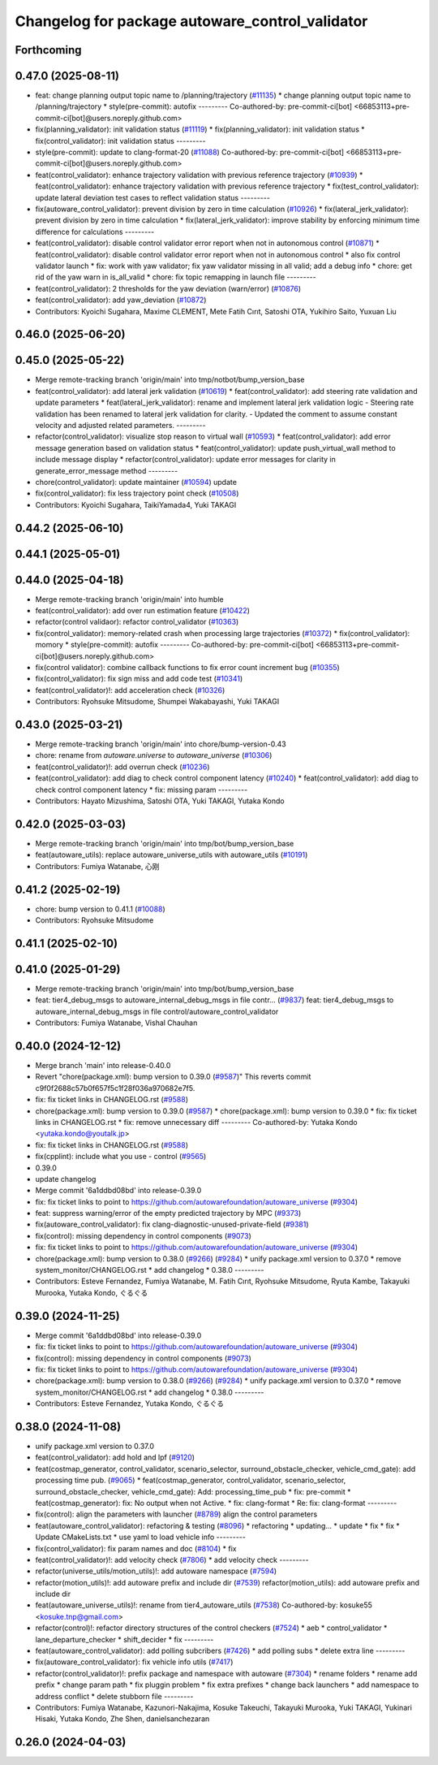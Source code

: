 ^^^^^^^^^^^^^^^^^^^^^^^^^^^^^^^^^^^^^^^^^^^^^^^^
Changelog for package autoware_control_validator
^^^^^^^^^^^^^^^^^^^^^^^^^^^^^^^^^^^^^^^^^^^^^^^^

Forthcoming
-----------

0.47.0 (2025-08-11)
-------------------
* feat: change planning output topic name to /planning/trajectory (`#11135 <https://github.com/autowarefoundation/autoware_universe/issues/11135>`_)
  * change planning output topic name to /planning/trajectory
  * style(pre-commit): autofix
  ---------
  Co-authored-by: pre-commit-ci[bot] <66853113+pre-commit-ci[bot]@users.noreply.github.com>
* fix(planning_validator): init validation status (`#11119 <https://github.com/autowarefoundation/autoware_universe/issues/11119>`_)
  * fix(planning_validator): init validation status
  * fix(control_validator): init validation status
  ---------
* style(pre-commit): update to clang-format-20 (`#11088 <https://github.com/autowarefoundation/autoware_universe/issues/11088>`_)
  Co-authored-by: pre-commit-ci[bot] <66853113+pre-commit-ci[bot]@users.noreply.github.com>
* feat(control_validator): enhance trajectory validation with previous reference trajectory (`#10939 <https://github.com/autowarefoundation/autoware_universe/issues/10939>`_)
  * feat(control_validator): enhance trajectory validation with previous reference trajectory
  * fix(test_control_validator): update lateral deviation test cases to reflect validation status
  ---------
* fix(autoware_control_validator): prevent division by zero in time calculation (`#10926 <https://github.com/autowarefoundation/autoware_universe/issues/10926>`_)
  * fix(lateral_jerk_validator): prevent division by zero in time calculation
  * fix(lateral_jerk_validator): improve stability by enforcing minimum time difference for calculations
  ---------
* feat(control_validator): disable control validator error report when not in autonomous control (`#10871 <https://github.com/autowarefoundation/autoware_universe/issues/10871>`_)
  * feat(control_validator): disable control validator error report when not in autonomous control
  * also fix control validator launch
  * fix: work with yaw validator; fix yaw validator missing in all valid; add a debug info
  * chore: get rid of the yaw warn in is_all_valid
  * chore: fix topic remapping in launch file
  ---------
* feat(control_validator): 2 thresholds for the yaw deviation (warn/error) (`#10876 <https://github.com/autowarefoundation/autoware_universe/issues/10876>`_)
* feat(control_validator): add yaw_deviation (`#10872 <https://github.com/autowarefoundation/autoware_universe/issues/10872>`_)
* Contributors: Kyoichi Sugahara, Maxime CLEMENT, Mete Fatih Cırıt, Satoshi OTA, Yukihiro Saito, Yuxuan Liu

0.46.0 (2025-06-20)
-------------------

0.45.0 (2025-05-22)
-------------------
* Merge remote-tracking branch 'origin/main' into tmp/notbot/bump_version_base
* feat(control_validator): add lateral jerk validation (`#10619 <https://github.com/autowarefoundation/autoware_universe/issues/10619>`_)
  * feat(control_validator): add steering rate validation and update parameters
  * feat(lateral_jerk_validator): rename and implement lateral jerk validation logic
  - Steering rate validation has been renamed to lateral jerk validation for clarity.
  - Updated the comment to assume constant velocity and adjusted related parameters.
  ---------
* refactor(control_validator): visualize stop reason to virtual wall (`#10593 <https://github.com/autowarefoundation/autoware_universe/issues/10593>`_)
  * feat(control_validator): add error message generation based on validation status
  * feat(control_validator): update push_virtual_wall method to include message display
  * refactor(control_validator): update error messages for clarity in generate_error_message method
  ---------
* chore(control_validator): update maintainer (`#10594 <https://github.com/autowarefoundation/autoware_universe/issues/10594>`_)
  update
* fix(control_validator): fix less trajectory point check (`#10508 <https://github.com/autowarefoundation/autoware_universe/issues/10508>`_)
* Contributors: Kyoichi Sugahara, TaikiYamada4, Yuki TAKAGI

0.44.2 (2025-06-10)
-------------------

0.44.1 (2025-05-01)
-------------------

0.44.0 (2025-04-18)
-------------------
* Merge remote-tracking branch 'origin/main' into humble
* feat(control_validator): add over run estimation feature (`#10422 <https://github.com/autowarefoundation/autoware_universe/issues/10422>`_)
* refactor(control validaor): refactor control_validator (`#10363 <https://github.com/autowarefoundation/autoware_universe/issues/10363>`_)
* fix(control_validator): memory-related crash when processing large trajectories (`#10372 <https://github.com/autowarefoundation/autoware_universe/issues/10372>`_)
  * fix(control_validator): momory
  * style(pre-commit): autofix
  ---------
  Co-authored-by: pre-commit-ci[bot] <66853113+pre-commit-ci[bot]@users.noreply.github.com>
* fix(control validator): combine callback functions to fix error count increment bug (`#10355 <https://github.com/autowarefoundation/autoware_universe/issues/10355>`_)
* fix(control_validator): fix sign miss and add code test (`#10341 <https://github.com/autowarefoundation/autoware_universe/issues/10341>`_)
* feat(control_validator)!: add acceleration check (`#10326 <https://github.com/autowarefoundation/autoware_universe/issues/10326>`_)
* Contributors: Ryohsuke Mitsudome, Shumpei Wakabayashi, Yuki TAKAGI

0.43.0 (2025-03-21)
-------------------
* Merge remote-tracking branch 'origin/main' into chore/bump-version-0.43
* chore: rename from `autoware.universe` to `autoware_universe` (`#10306 <https://github.com/autowarefoundation/autoware_universe/issues/10306>`_)
* feat(control_validator)!: add overrun check (`#10236 <https://github.com/autowarefoundation/autoware_universe/issues/10236>`_)
* feat(control_validator): add diag to check control component latency (`#10240 <https://github.com/autowarefoundation/autoware_universe/issues/10240>`_)
  * feat(control_validator): add diag to check control component latency
  * fix: missing param
  ---------
* Contributors: Hayato Mizushima, Satoshi OTA, Yuki TAKAGI, Yutaka Kondo

0.42.0 (2025-03-03)
-------------------
* Merge remote-tracking branch 'origin/main' into tmp/bot/bump_version_base
* feat(autoware_utils): replace autoware_universe_utils with autoware_utils  (`#10191 <https://github.com/autowarefoundation/autoware_universe/issues/10191>`_)
* Contributors: Fumiya Watanabe, 心刚

0.41.2 (2025-02-19)
-------------------
* chore: bump version to 0.41.1 (`#10088 <https://github.com/autowarefoundation/autoware_universe/issues/10088>`_)
* Contributors: Ryohsuke Mitsudome

0.41.1 (2025-02-10)
-------------------

0.41.0 (2025-01-29)
-------------------
* Merge remote-tracking branch 'origin/main' into tmp/bot/bump_version_base
* feat:  tier4_debug_msgs to autoware_internal_debug_msgs in file contr… (`#9837 <https://github.com/autowarefoundation/autoware_universe/issues/9837>`_)
  feat:  tier4_debug_msgs to autoware_internal_debug_msgs in file control/autoware_control_validator
* Contributors: Fumiya Watanabe, Vishal Chauhan

0.40.0 (2024-12-12)
-------------------
* Merge branch 'main' into release-0.40.0
* Revert "chore(package.xml): bump version to 0.39.0 (`#9587 <https://github.com/autowarefoundation/autoware_universe/issues/9587>`_)"
  This reverts commit c9f0f2688c57b0f657f5c1f28f036a970682e7f5.
* fix: fix ticket links in CHANGELOG.rst (`#9588 <https://github.com/autowarefoundation/autoware_universe/issues/9588>`_)
* chore(package.xml): bump version to 0.39.0 (`#9587 <https://github.com/autowarefoundation/autoware_universe/issues/9587>`_)
  * chore(package.xml): bump version to 0.39.0
  * fix: fix ticket links in CHANGELOG.rst
  * fix: remove unnecessary diff
  ---------
  Co-authored-by: Yutaka Kondo <yutaka.kondo@youtalk.jp>
* fix: fix ticket links in CHANGELOG.rst (`#9588 <https://github.com/autowarefoundation/autoware_universe/issues/9588>`_)
* fix(cpplint): include what you use - control (`#9565 <https://github.com/autowarefoundation/autoware_universe/issues/9565>`_)
* 0.39.0
* update changelog
* Merge commit '6a1ddbd08bd' into release-0.39.0
* fix: fix ticket links to point to https://github.com/autowarefoundation/autoware_universe (`#9304 <https://github.com/autowarefoundation/autoware_universe/issues/9304>`_)
* feat: suppress warning/error of the empty predicted trajectory by MPC (`#9373 <https://github.com/autowarefoundation/autoware_universe/issues/9373>`_)
* fix(autoware_control_validator): fix clang-diagnostic-unused-private-field (`#9381 <https://github.com/autowarefoundation/autoware_universe/issues/9381>`_)
* fix(control): missing dependency in control components (`#9073 <https://github.com/autowarefoundation/autoware_universe/issues/9073>`_)
* fix: fix ticket links to point to https://github.com/autowarefoundation/autoware_universe (`#9304 <https://github.com/autowarefoundation/autoware_universe/issues/9304>`_)
* chore(package.xml): bump version to 0.38.0 (`#9266 <https://github.com/autowarefoundation/autoware_universe/issues/9266>`_) (`#9284 <https://github.com/autowarefoundation/autoware_universe/issues/9284>`_)
  * unify package.xml version to 0.37.0
  * remove system_monitor/CHANGELOG.rst
  * add changelog
  * 0.38.0
  ---------
* Contributors: Esteve Fernandez, Fumiya Watanabe, M. Fatih Cırıt, Ryohsuke Mitsudome, Ryuta Kambe, Takayuki Murooka, Yutaka Kondo, ぐるぐる

0.39.0 (2024-11-25)
-------------------
* Merge commit '6a1ddbd08bd' into release-0.39.0
* fix: fix ticket links to point to https://github.com/autowarefoundation/autoware_universe (`#9304 <https://github.com/autowarefoundation/autoware_universe/issues/9304>`_)
* fix(control): missing dependency in control components (`#9073 <https://github.com/autowarefoundation/autoware_universe/issues/9073>`_)
* fix: fix ticket links to point to https://github.com/autowarefoundation/autoware_universe (`#9304 <https://github.com/autowarefoundation/autoware_universe/issues/9304>`_)
* chore(package.xml): bump version to 0.38.0 (`#9266 <https://github.com/autowarefoundation/autoware_universe/issues/9266>`_) (`#9284 <https://github.com/autowarefoundation/autoware_universe/issues/9284>`_)
  * unify package.xml version to 0.37.0
  * remove system_monitor/CHANGELOG.rst
  * add changelog
  * 0.38.0
  ---------
* Contributors: Esteve Fernandez, Yutaka Kondo, ぐるぐる

0.38.0 (2024-11-08)
-------------------
* unify package.xml version to 0.37.0
* feat(control_validator): add hold and lpf (`#9120 <https://github.com/autowarefoundation/autoware_universe/issues/9120>`_)
* feat(costmap_generator, control_validator, scenario_selector, surround_obstacle_checker, vehicle_cmd_gate): add processing time pub. (`#9065 <https://github.com/autowarefoundation/autoware_universe/issues/9065>`_)
  * feat(costmap_generator, control_validator, scenario_selector, surround_obstacle_checker, vehicle_cmd_gate): Add: processing_time_pub
  * fix: pre-commit
  * feat(costmap_generator): fix: No output when not Active.
  * fix: clang-format
  * Re: fix: clang-format
  ---------
* fix(control): align the parameters with launcher (`#8789 <https://github.com/autowarefoundation/autoware_universe/issues/8789>`_)
  align the control parameters
* feat(autoware_control_validator): refactoring & testing (`#8096 <https://github.com/autowarefoundation/autoware_universe/issues/8096>`_)
  * refactoring
  * updating...
  * update
  * fix
  * fix
  * Update CMakeLists.txt
  * use yaml to load vehicle info
  ---------
* fix(control_validator): fix param names and doc (`#8104 <https://github.com/autowarefoundation/autoware_universe/issues/8104>`_)
  * fix
* feat(control_validator)!: add velocity check (`#7806 <https://github.com/autowarefoundation/autoware_universe/issues/7806>`_)
  * add velocity check
  ---------
* refactor(universe_utils/motion_utils)!: add autoware namespace (`#7594 <https://github.com/autowarefoundation/autoware_universe/issues/7594>`_)
* refactor(motion_utils)!: add autoware prefix and include dir (`#7539 <https://github.com/autowarefoundation/autoware_universe/issues/7539>`_)
  refactor(motion_utils): add autoware prefix and include dir
* feat(autoware_universe_utils)!: rename from tier4_autoware_utils (`#7538 <https://github.com/autowarefoundation/autoware_universe/issues/7538>`_)
  Co-authored-by: kosuke55 <kosuke.tnp@gmail.com>
* refactor(control)!: refactor directory structures of the control checkers (`#7524 <https://github.com/autowarefoundation/autoware_universe/issues/7524>`_)
  * aeb
  * control_validator
  * lane_departure_checker
  * shift_decider
  * fix
  ---------
* feat(autoware_control_validator): add polling subcribers (`#7426 <https://github.com/autowarefoundation/autoware_universe/issues/7426>`_)
  * add polling subs
  * delete extra line
  ---------
* fix(autoware_control_validator): fix vehicle info utils (`#7417 <https://github.com/autowarefoundation/autoware_universe/issues/7417>`_)
* refactor(control_validator)!: prefix package and namespace with autoware (`#7304 <https://github.com/autowarefoundation/autoware_universe/issues/7304>`_)
  * rename folders
  * rename add prefix
  * change param path
  * fix pluggin problem
  * fix extra prefixes
  * change back launchers
  * add namespace to address conflict
  * delete stubborn file
  ---------
* Contributors: Fumiya Watanabe, Kazunori-Nakajima, Kosuke Takeuchi, Takayuki Murooka, Yuki TAKAGI, Yukinari Hisaki, Yutaka Kondo, Zhe Shen, danielsanchezaran

0.26.0 (2024-04-03)
-------------------
